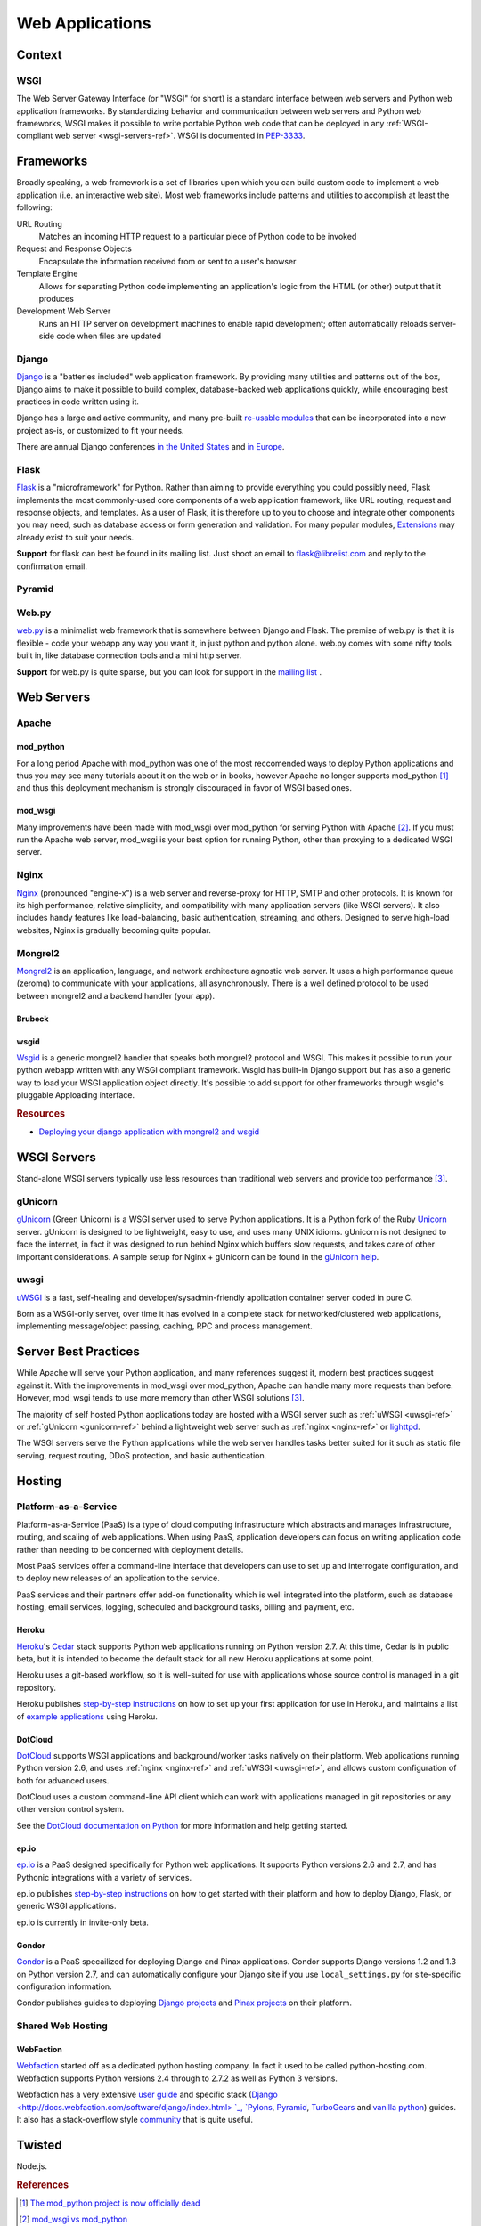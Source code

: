 ================
Web Applications
================


Context
:::::::


WSGI
----

The Web Server Gateway Interface (or "WSGI" for short) is a standard
interface between web servers and Python web application frameworks. By
standardizing behavior and communication between web servers and Python web
frameworks, WSGI makes it possible to write portable Python web code that
can be deployed in any :ref:`WSGI-compliant web server <wsgi-servers-ref>`. WSGI is
documented in `PEP-3333 <http://www.python.org/dev/peps/pep-3333/>`_.


Frameworks
::::::::::

Broadly speaking, a web framework is a set of libraries upon which you can
build custom code to implement a web application (i.e. an interactive web
site). Most web frameworks include patterns and utilities to accomplish at
least the following:

URL Routing
  Matches an incoming HTTP request to a particular piece of Python code to
  be invoked

Request and Response Objects
  Encapsulate the information received from or sent to a user's browser

Template Engine
  Allows for separating Python code implementing an application's logic from
  the HTML (or other) output that it produces

Development Web Server
  Runs an HTTP server on development machines to enable rapid development;
  often automatically reloads server-side code when files are updated


Django
------

`Django <http://www.djangoproject.com>`_ is a "batteries included" web
application framework. By providing many utilities and patterns out of the
box, Django aims to make it possible to build complex, database-backed web
applications quickly, while encouraging best practices in code written using
it.

Django has a large and active community, and many pre-built `re-usable
modules <http://djangopackages.com/>`_ that can be incorporated into a new
project as-is, or customized to fit your needs.

There are annual Django conferences `in the United States
<http://djangocon.us>`_ and `in Europe <http://djangocon.eu>`_.


Flask
-----

`Flask <http://flask.pocoo.org/>`_ is a "microframework" for Python. Rather
than aiming to provide everything you could possibly need, Flask implements
the most commonly-used core components of a web application framework, like
URL routing, request and response objects, and templates. As a user of
Flask, it is therefore up to you to choose and integrate other components
you may need, such as database access or form generation and validation. For
many popular modules, `Extensions <http://flask.pocoo.org/extensions/>`_ may
already exist to suit your needs.

**Support** for flask can best be found in its mailing list. Just shoot an email to 
flask@librelist.com and reply to the confirmation email.


Pyramid
-------

.. todo:: Explian Pyramid

Web.py
------

`web.py <http://webpy.org>`_ is a minimalist web framework that is somewhere between Django and Flask. 
The premise of web.py is that it is flexible - code your webapp any way you want it, in just python and python alone. 
web.py comes with some nifty tools built in, like database connection tools and a mini http server.

**Support** for web.py is quite sparse, but you can look for support in the `mailing list <http://groups.google.com/group/webpy>`_ .


Web Servers
:::::::::::

Apache
------

mod_python
~~~~~~~~~~

For a long period Apache with mod_python was one of the most reccomended
ways to deploy Python applications and thus you may see many tutorials
about it on the web or in books, however Apache no longer supports
mod_python [1]_ and thus this deployment mechanism is strongly discouraged in
favor of WSGI based ones.

mod_wsgi
~~~~~~~~

Many improvements have been made with mod_wsgi over mod_python for serving 
Python with Apache [2]_. If you must run the Apache web server, mod_wsgi is
your best option for running Python, other than proxying to a dedicated WSGI
server.

.. _nginx-ref:

Nginx
-----

`Nginx <http://nginx.org/>`_ (pronounced "engine-x") is a web server and
reverse-proxy for HTTP, SMTP and other protocols. It is known for its
high performance, relative simplicity, and compatibility with many
application servers (like WSGI servers). It also includes handy features
like load-balancing, basic authentication, streaming, and others. Designed
to serve high-load websites, Nginx is gradually becoming quite popular.

Mongrel2
--------

`Mongrel2 <http://mongrel2.org>`_ is an application, language, and network
architecture agnostic web server. It uses a high performance queue (zeromq) to
communicate with your applications, all asynchronously. There is a well defined
protocol to be used between mongrel2 and a backend handler (your app).

Brubeck
~~~~~~~

.. todo:: Explain Mongrel2 + Brubeck

wsgid
~~~~~

`Wsgid <http://wsgid.com>`_ is a generic mongrel2 handler that speaks both
mongrel2 protocol and WSGI. This makes it possible to run your python webapp
written with any WSGI compliant framework. Wsgid has built-in Django support but
has also a generic way to load your WSGI application object directly. It's
possible to add support for other frameworks through wsgid's pluggable
Apploading interface.

.. rubric:: Resources

* `Deploying your django application with mongrel2 and wsgid <http://daltonmatos.wordpress.com/2011/11/06/deploying-your-django-application-with-mongrel2-and-wsgid/>`_

.. _wsgi-servers-ref:

WSGI Servers
::::::::::::

Stand-alone WSGI servers typically use less resources than traditional web 
servers and provide top performance [3]_.

.. _gunicorn-ref:

gUnicorn
--------

`gUnicorn <http://gunicorn.org/>`_ (Green Unicorn) is a WSGI server used
to serve Python applications. It is a Python fork of the Ruby
`Unicorn <http://unicorn.bogomips.org/>`_ server. gUnicorn is designed to be
lightweight, easy to use, and uses many UNIX idioms. gUnicorn is not designed
to face the internet, in fact it was designed to run behind Nginx which buffers
slow requests, and takes care of other important considerations. A sample
setup for Nginx + gUnicorn can be found in the
`gUnicorn help <http://gunicorn.org/deploy.html>`_.

.. _uwsgi-ref:

uwsgi
-----

`uWSGI <http://projects.unbit.it/uwsgi/>`_ is a fast, self-healing and 
developer/sysadmin-friendly application container server coded in pure C.

Born as a WSGI-only server, over time it has evolved in a complete stack for 
networked/clustered web applications, implementing message/object passing, 
caching, RPC and process management.

Server Best Practices
:::::::::::::::::::::

While Apache will serve your Python application, and many references suggest it,
modern best practices suggest against it. With the improvements in mod_wsgi over
mod_python, Apache can handle many more requests than before. However, mod_wsgi
tends to use more memory than other WSGI solutions [3]_.

The majority of self hosted Python applications today are hosted with a WSGI
server such as :ref:`uWSGI <uwsgi-ref>` or :ref:`gUnicorn <gunicorn-ref>` behind a 
lightweight web server such as :ref:`nginx <nginx-ref>` or 
`lighttpd <http://www.lighttpd.net/>`_.

The WSGI servers serve the Python applications while the web server handles tasks
better suited for it such as static file serving, request routing, DDoS 
protection, and basic authentication.

Hosting
:::::::

Platform-as-a-Service
---------------------

Platform-as-a-Service (PaaS) is a type of cloud computing infrastructure
which abstracts and manages infrastructure, routing, and scaling of web
applications. When using PaaS, application developers can focus on writing
application code rather than needing to be concerned with deployment
details.

Most PaaS services offer a command-line interface that developers can use to
set up and interrogate configuration, and to deploy new releases of an
application to the service.

PaaS services and their partners offer add-on functionality which is well
integrated into the platform, such as database hosting, email services,
logging, scheduled and background tasks, billing and payment, etc.


Heroku
~~~~~~

`Heroku <http://www.heroku.com/>`_'s
`Cedar <http://devcenter.heroku.com/articles/cedar>`_ stack supports Python
web applications running on Python version 2.7. At this time, Cedar is in
public beta, but it is intended to become the default stack for all new
Heroku applications at some point.

Heroku uses a git-based workflow, so it is well-suited for use with
applications whose source control is managed in a git repository.

Heroku publishes `step-by-step instructions
<http://devcenter.heroku.com/articles/python>`_ on how to set up your first
application for use in Heroku, and maintains a list of `example applications
<http://python.herokuapp.com/>`_ using Heroku.


DotCloud
~~~~~~~~

`DotCloud <http://www.dotcloud.com/>`_ supports WSGI applications and
background/worker tasks natively on their platform. Web applications running
Python version 2.6, and uses :ref:`nginx <nginx-ref>` and :ref:`uWSGI
<uwsgi-ref>`, and allows custom configuration of both
for advanced users.

DotCloud uses a custom command-line API client which can work with
applications managed in git repositories or any other version control
system.

See the `DotCloud documentation on Python
<http://docs.dotcloud.com/services/python/>`_ for more information and help
getting started.


ep.io
~~~~~

`ep.io <https://www.ep.io/>`_ is a PaaS designed specifically for Python web
applications. It supports Python versions 2.6 and 2.7, and has Pythonic
integrations with a variety of services.

ep.io publishes `step-by-step instructions
<https://www.ep.io/docs/quickstart/>`_ on how to get started with their
platform and how to deploy Django, Flask, or generic WSGI applications.

ep.io is currently in invite-only beta.


Gondor
~~~~~~

`Gondor <https://gondor.io/>`_ is a PaaS specailized for deploying Django
and Pinax applications. Gondor supports Django versions 1.2 and 1.3 on
Python version 2.7, and can automatically configure your Django site if you
use ``local_settings.py`` for site-specific configuration information.

Gondor publishes guides to deploying `Django projects
<https://gondor.io/support/setting-up-django/>`_ and `Pinax projects
<https://gondor.io/support/setting-up-pinax/>`_ on their platform.

Shared Web Hosting
------------------

.. todo:: Fill in "Shared Web Hosting" stub

WebFaction
~~~~~~~~~~~

`Webfaction <http://www.webfaction.com/>`_ started off as a dedicated python hosting company.
In fact it used to be called python-hosting.com. Webfaction supports Python versions 2.4 through to 2.7.2
as well as Python 3 versions. 

Webfaction has a very extensive `user guide <http://docs.webfaction.com/user-guide/>`_ 
and specific stack (`Django <http://docs.webfaction.com/software/django/index.html> `_, `Pylons <http://docs.webfaction.com/software/pylons.html>`_, 
`Pyramid <http://docs.webfaction.com/software/pyramid.html>`_, `TurboGears <http://docs.webfaction.com/software/turbogears.html>`_ 
and `vanilla python <http://docs.webfaction.com/software/python.html>`_) guides.
It also has a stack-overflow style `community <http://community.webfaction.com/>`_ that is quite useful.

Twisted
:::::::


Node.js.

.. rubric:: References

.. [1] `The mod_python project is now officially dead <http://blog.dscpl.com.au/2010/06/modpython-project-is-now-officially.html>`_
.. [2] `mod_wsgi vs mod_python <http://www.modpython.org/pipermail/mod_python/2007-July/024080.html>`_
.. [3] `Benchmark of Python WSGI Servers <http://nichol.as/benchmark-of-python-web-servers>`_
